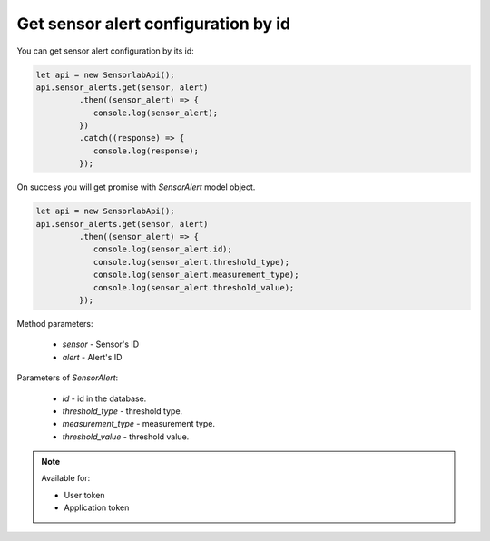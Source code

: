 Get sensor alert configuration by id
~~~~~~~~~~~~~~~~~~~~~~~~~~~~~~~~~~~~

You can get sensor alert configuration by its id:

.. code-block:: javascript

    let api = new SensorlabApi();
    api.sensor_alerts.get(sensor, alert)
             .then((sensor_alert) => {
                console.log(sensor_alert);
             })
             .catch((response) => {
                console.log(response);
             });

On success you will get promise with `SensorAlert` model object.

.. code-block:: javascript

    let api = new SensorlabApi();
    api.sensor_alerts.get(sensor, alert)
             .then((sensor_alert) => {
                console.log(sensor_alert.id);
                console.log(sensor_alert.threshold_type);
                console.log(sensor_alert.measurement_type);
                console.log(sensor_alert.threshold_value);
             });

Method parameters:

    - `sensor` - Sensor's ID
    - `alert` - Alert's ID

Parameters of `SensorAlert`:

    - `id` - id in the database.
    - `threshold_type` - threshold type.
    - `measurement_type` - measurement type.
    - `threshold_value` - threshold value.

.. note::
    Available for:

    - User token
    - Application token